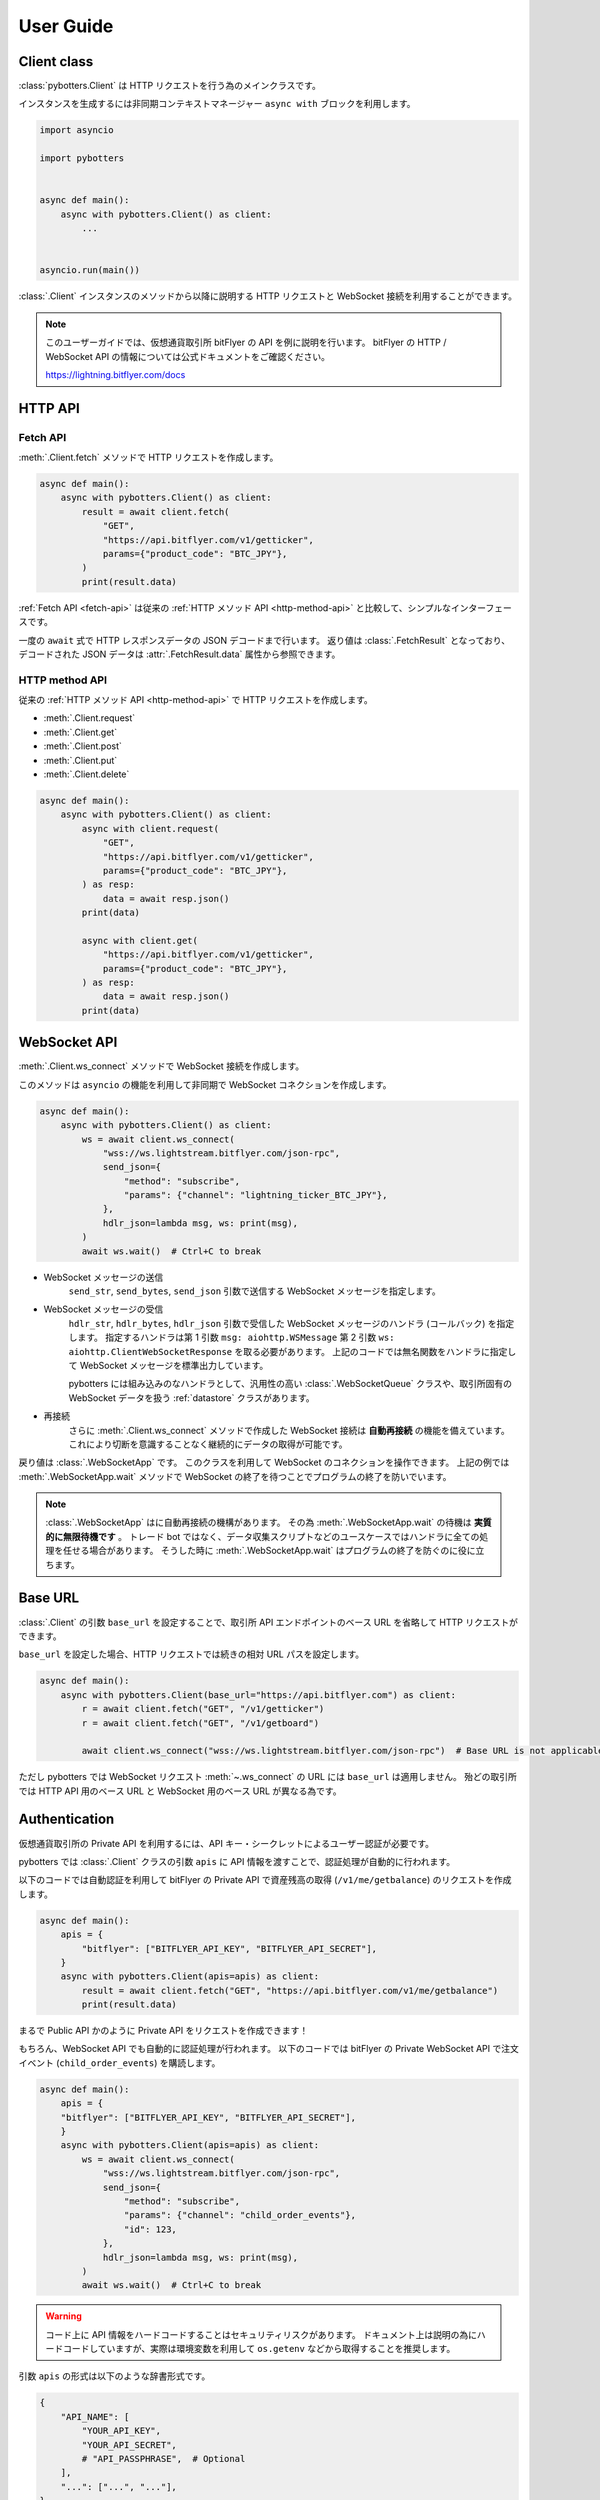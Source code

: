 User Guide
==========

Client class
------------

:class:`pybotters.Client` は HTTP リクエストを行う為のメインクラスです。

インスタンスを生成するには非同期コンテキストマネージャー ``async with`` ブロックを利用します。

.. code:: python

    import asyncio

    import pybotters


    async def main():
        async with pybotters.Client() as client:
            ...


    asyncio.run(main())

:class:`.Client` インスタンスのメソッドから以降に説明する HTTP リクエストと WebSocket 接続を利用することができます。

.. note::

    このユーザーガイドでは、仮想通貨取引所 bitFlyer の API を例に説明を行います。
    bitFlyer の HTTP / WebSocket API の情報については公式ドキュメントをご確認ください。

    https://lightning.bitflyer.com/docs

HTTP API
-------------

.. _fetch-api:

Fetch API
~~~~~~~~~

:meth:`.Client.fetch` メソッドで HTTP リクエストを作成します。

.. code-block:: python

    async def main():
        async with pybotters.Client() as client:
            result = await client.fetch(
                "GET",
                "https://api.bitflyer.com/v1/getticker",
                params={"product_code": "BTC_JPY"},
            )
            print(result.data)

:ref:`Fetch API <fetch-api>` は従来の :ref:`HTTP メソッド API <http-method-api>` と比較して、シンプルなインターフェースです。

一度の ``await`` 式で HTTP レスポンスデータの JSON デコードまで行います。
返り値は :class:`.FetchResult` となっており、デコードされた JSON データは :attr:`.FetchResult.data` 属性から参照できます。

.. versionadded:: 1.0

.. _http-method-api:

HTTP method API
~~~~~~~~~~~~~~~

従来の :ref:`HTTP メソッド API <http-method-api>` で HTTP リクエストを作成します。

* :meth:`.Client.request`
* :meth:`.Client.get`
* :meth:`.Client.post`
* :meth:`.Client.put`
* :meth:`.Client.delete`

.. code-block:: python

    async def main():
        async with pybotters.Client() as client:
            async with client.request(
                "GET",
                "https://api.bitflyer.com/v1/getticker",
                params={"product_code": "BTC_JPY"},
            ) as resp:
                data = await resp.json()
            print(data)

            async with client.get(
                "https://api.bitflyer.com/v1/getticker",
                params={"product_code": "BTC_JPY"},
            ) as resp:
                data = await resp.json()
            print(data)


WebSocket API
-------------

:meth:`.Client.ws_connect` メソッドで WebSocket 接続を作成します。

このメソッドは ``asyncio`` の機能を利用して非同期で WebSocket コネクションを作成します。

.. code-block:: python

    async def main():
        async with pybotters.Client() as client:
            ws = await client.ws_connect(
                "wss://ws.lightstream.bitflyer.com/json-rpc",
                send_json={
                    "method": "subscribe",
                    "params": {"channel": "lightning_ticker_BTC_JPY"},
                },
                hdlr_json=lambda msg, ws: print(msg),
            )
            await ws.wait()  # Ctrl+C to break

* WebSocket メッセージの送信
    ``send_str``, ``send_bytes``, ``send_json`` 引数で送信する WebSocket メッセージを指定します。
* WebSocket メッセージの受信
    ``hdlr_str``, ``hdlr_bytes``, ``hdlr_json`` 引数で受信した WebSocket メッセージのハンドラ (コールバック) を指定します。
    指定するハンドラは第 1 引数 ``msg: aiohttp.WSMessage`` 第 2 引数 ``ws: aiohttp.ClientWebSocketResponse`` を取る必要があります。
    上記のコードでは無名関数をハンドラに指定して WebSocket メッセージを標準出力しています。

    pybotters には組み込みのなハンドラとして、汎用性の高い :class:`.WebSocketQueue` クラスや、取引所固有の WebSocket データを扱う :ref:`datastore` クラスがあります。
* 再接続
    さらに :meth:`.Client.ws_connect` メソッドで作成した WebSocket 接続は **自動再接続** の機能を備えています。 これにより切断を意識することなく継続的にデータの取得が可能です。

戻り値は :class:`.WebSocketApp` です。 このクラスを利用して WebSocket のコネクションを操作できます。
上記の例では :meth:`.WebSocketApp.wait` メソッドで WebSocket の終了を待つことでプログラムの終了を防いでいます。

.. note::

    :class:`.WebSocketApp` はに自動再接続の機構があります。 その為 :meth:`.WebSocketApp.wait` の待機は **実質的に無限待機です** 。
    トレード bot ではなく、データ収集スクリプトなどのユースケースではハンドラに全ての処理を任せる場合があります。
    そうした時に :meth:`.WebSocketApp.wait` はプログラムの終了を防ぐのに役に立ちます。


Base URL
----------------------------

:class:`.Client` の引数 ``base_url`` を設定することで、取引所 API エンドポイントのベース URL を省略して HTTP リクエストができます。

``base_url`` を設定した場合、HTTP リクエストでは続きの相対 URL パスを設定します。

.. code:: python

    async def main():
        async with pybotters.Client(base_url="https://api.bitflyer.com") as client:
            r = await client.fetch("GET", "/v1/getticker")
            r = await client.fetch("GET", "/v1/getboard")

            await client.ws_connect("wss://ws.lightstream.bitflyer.com/json-rpc")  # Base URL is not applicable

ただし pybotters では WebSocket リクエスト :meth:`~.ws_connect` の URL には ``base_url`` は適用しません。
殆どの取引所では HTTP API 用のベース URL と WebSocket 用のベース URL が異なる為です。


Authentication
--------------

仮想通貨取引所の Private API を利用するには、API キー・シークレットによるユーザー認証が必要です。

pybotters では :class:`.Client` クラスの引数 ``apis`` に API 情報を渡すことで、認証処理が自動的に行われます。

以下のコードでは自動認証を利用して bitFlyer の Private API で資産残高の取得 (``/v1/me/getbalance``) のリクエストを作成します。

.. code:: python

    async def main():
        apis = {
            "bitflyer": ["BITFLYER_API_KEY", "BITFLYER_API_SECRET"],
        }
        async with pybotters.Client(apis=apis) as client:
            result = await client.fetch("GET", "https://api.bitflyer.com/v1/me/getbalance")
            print(result.data)

まるで Public API かのように Private API をリクエストを作成できます！

もちろん、WebSocket API でも自動的に認証処理が行われます。
以下のコードでは bitFlyer の Private WebSocket API で注文イベント (``child_order_events``) を購読します。

.. code:: python

    async def main():
        apis = {
        "bitflyer": ["BITFLYER_API_KEY", "BITFLYER_API_SECRET"],
        }
        async with pybotters.Client(apis=apis) as client:
            ws = await client.ws_connect(
                "wss://ws.lightstream.bitflyer.com/json-rpc",
                send_json={
                    "method": "subscribe",
                    "params": {"channel": "child_order_events"},
                    "id": 123,
                },
                hdlr_json=lambda msg, ws: print(msg),
            )
            await ws.wait()  # Ctrl+C to break

.. warning::
    コード上に API 情報をハードコードすることはセキュリティリスクがあります。
    ドキュメント上は説明の為にハードコードしていますが、実際は環境変数を利用して ``os.getenv`` などから取得することを推奨します。

引数 ``apis`` の形式は以下のような辞書形式です。

.. code-block:: python

    {
        "API_NAME": [
            "YOUR_API_KEY",
            "YOUR_API_SECRET",
            # "API_PASSPHRASE",  # Optional
        ],
        "...": ["...", "..."],
    }

pybotters の自動認証が対応している取引所の API 名はこちらの表から設定します。

========================= =========================
Exchange                  API name
========================= =========================
Binance                   ``binance``
Binance Testsnet (Future) ``binancefuture_testnet``
Binance Testsnet (Spot)   ``binancespot_testnet``
bitbank                   ``bitbank``
bitFlyer                  ``bitflyer``
Bitget                    ``bitget``
BitMEX                    ``bitmex``
BitMEX Testnet            ``bitmex_testnet``
Bybit                     ``bybit``
Bybit Testnet             ``bybit_testnet``
Coincheck                 ``coincheck``
GMO Coin                  ``gmocoin``
KuCoin                    ``kucoin``
MECX                      ``mexc``
OKX                       ``okx``
OKX Demo trading          ``okx_demo``
Phemex                    ``phemex``
Phemex Testnet            ``phemex_testnet``
========================= =========================

また ``apis`` 引数に辞書オブジェクトではなく代わりに **JSON ファイルパス** を文字列として渡すことで、pybotters はその JSON ファイルを読み込みます。

.. code:: python

    async def main():
        async with pybotters.Client(apis="/path/to/apis.json") as client:
            ...

さらに :ref:`implicit-loading-of-apis` では、環境変数などを利用して ``apis`` 引数の指定を省略することもできます。

.. _datastore:

DataStore
---------

:ref:`datastore` を利用することで、WebSocket のデータを簡単に処理・参照ができます。

* データの参照
    * :meth:`.DataStore.get`
        * キーを指定して一意のデータを取得します
    * :meth:`.DataStore.find`
        * データをリストで取得します
        * クエリを指定しない場合全てのデータを取得されます。 クエリを指定すると条件のデータのみを取得します
* データの参照 (特殊)
    * :meth:`.DataStore.sorted` (※板情報系のみ)
        * 板情報を ``"売り", "買い"`` で分類した辞書を返します (例: :ref:`order-book`) 
        * この辞書の形式は可能な限り、取引所から取得できる元の JSON 形式のようにして返されます
* データの待機
    * *async* :meth:`.DataStore.wait`
        * DataStore に更新があるまで待機します (例: :ref:`ticker`)
* データのストリーム
    * :meth:`.DataStore.watch`
        * 変更ストリームを開いてデータの更新を監視します (例: :ref:`execution-history`)
* データのハンドリング
    * :meth:`.DataStoreCollection.onmessage`
        * WebSocket メッセージを解釈して DataStore を更新します
        * :meth:`.Client.ws_connect` のハンドラ引数 ``hdlr_json`` などに渡すコールバックです
* データの初期化
    * *async* :meth:`.DataStoreCollection.initialize`
        * HTTP レスポンスを解釈してデータを DataStore を初期化します (例: :ref:`positions`)

.. note::
    仮想通貨取引所の WebSocket API ではリアルタイムで配信されるマーケットやアカウントのデータを取得できます。
    しかし WebSocket で配信されるデータは、差分データとなっている場合があります。
    例えば、板情報であればは配信されるのは更新された価格と数量だけ、アカウントの注文情報であれば配信されるのは更新された注文 ID の情報だけ、などです。
    その場合は、事前に全体のデータを保持しておいて、差分データを受信したら追加／更新／削除の処理をする必要があります。

    pybotters でそれを実現するのが :ref:`datastore` クラスです。
    pybotters では :ref:`取引所固有の DataStore <exchange-specific-datastore>` が実装されています。

    :ref:`datastore` は「ドキュメント指向データベース」のような機能とデータ構造を持っています。

以下に :ref:`datastore` のデータ構造と :meth:`.DataStore.get` 及び :meth:`.DataStore.find` によるデータ取得方法を示します。

>>> ds = pybotters.DataStore(
...     keys=["id"],
...     data=[
...         {"id": 1, "data": "foo"},
...         {"id": 2, "data": "bar"},
...         {"id": 3, "data": "baz"},
...         {"id": 4, "data": "foo"},
...     ],
... )
>>> print(ds.get({"id": 1}))
{'id': 1, 'data': 'foo'}
>>> print(ds.get({"id": 999}))
None
>>> print(ds.find())
[{'id': 1, 'data': 'foo'}, {'id': 2, 'data': 'bar'}, {'id': 3, 'data': 'baz'}, {'id': 4, 'data': 'foo'}]
>>> print(ds.find({"data": "foo"}))
[{'id': 1, 'data': 'foo'}, {'id': 4, 'data': 'foo'}]

.. note::
    :class:`.DataStore` クラス単体だけではすぐにはあまり役に立ちません。
    トレード bot などのユースケースでは、次の :ref:`取引所固有の DataStore <exchange-specific-datastore>` を利用します。


.. _exchange-specific-datastore:

Exchange-specific DataStore
---------------------------

取引所固有の :ref:`datastore` は :class:`.DataStoreCollection` を継承しており、
その取引所の WebSocket チャンネルを表す :class:`.DataStore` が複数のプロパティとして定義されています。

:class:`.DataStoreCollection` と :class:`.DataStore` の関係を一般的な RDB システムに例えると
「データベース」と「テーブル」のようなものです。 「データベース」には複数の「テーブル」が存在しており、「テーブル」にはデータの実体があります。

例:

* :class:`.bitFlyerDataStore` (bitFlyer の WebSocket データをハンドリングする :class:`.DataStoreCollection`)
    * :attr:`.bitFlyerDataStore.ticker` (bitFlyer の Ticker チャンネルをハンドリングする :class:`.DataStore`)
    * :attr:`.bitFlyerDataStore.executions` (bitFlyer の約定履歴チャンネルをハンドリングする :class:`.DataStore`)
    * :attr:`.bitFlyerDataStore.board` (bitFlyer の板情報チャンネルをハンドリングする :class:`.DataStore`)
    * ...

pybotters で提供されている全ての取引所固有の DataStore のリファレンスは :ref:`exchange-specific-websocket-handlers` のページにあります。

次に :class:`.bitFlyerDataStore` において Ticker、約定履歴、板情報、ポジション、を利用する例を説明します。

.. _ticker:

Ticker
~~~~~~

.. code:: python

    async def main():
        async with pybotters.Client() as client:
            store = pybotters.bitFlyerDataStore()

            await client.ws_connect(
                "wss://ws.lightstream.bitflyer.com/json-rpc",
                send_json={
                    "method": "subscribe",
                    "params": {"channel": "lightning_ticker_BTC_JPY"},
                    "id": 1,
                },
                hdlr_json=store.onmessage,
            )

            while True:  # Ctrl+C to break
                ticker = store.ticker.get({"product_code": "BTC_JPY"})
                print(ticker)

                await store.ticker.wait()

* :class:`.bitFlyerDataStore` のインスタンスを生成します。
* :meth:`.Client.ws_connect` の引数 ``send_json`` に Ticker の購読メッセージを渡します。
* :meth:`.Client.ws_connect` の引数 ``hdlr_json`` に :class:`.bitFlyerDataStore` のコールバック :meth:`.DataStoreCollection.onmessage` を渡します。
* :meth:`.DataStore.get` で ``BTC_JPY`` の Ticker を取得して標準出力します。
* :meth:`.DataStore.wait` で Ticker の更新を待機します。
* WebSocket によりデータが非同期で受信しているので :meth:`.DataStore.get` による Ticker の取得はループごとに異なる値にはるはずです。

.. note::
    :meth:`.DataStore.get` は最初は ``None`` が出力されるはずです。
    これは WebSocket は非同期でデータがやりとりされており、まだ最初はデータが受信されていないことを示しています。
    トレード bot のユースケースで WebSocket のデータを扱う場合は、まず最初に :meth:`.DataStore.wait` を用いて初期データを受信しておくことが重要です。

または複数銘柄のデータがあるなどの場合は :meth:`.DataStore.find` でストア内の全てのデータを取得できます。

.. code:: python

    async def main():
        async with pybotters.Client() as client:
            store = pybotters.bitFlyerDataStore()

            await client.ws_connect(
                "wss://ws.lightstream.bitflyer.com/json-rpc",
                send_json=[
                    {
                        "method": "subscribe",
                        "params": {"channel": "lightning_ticker_BTC_JPY"},
                        "id": 1,
                    },
                    {
                        "method": "subscribe",
                        "params": {"channel": "lightning_ticker_ETH_JPY"},
                        "id": 2,
                    },
                ],
                hdlr_json=store.onmessage,
            )

            while True:  # Ctrl+C to break
                tickers = store.ticker.find()
                print(tickers)

                await store.ticker.wait()

.. _execution-history:

Execution History
~~~~~~~~~~~~~~~~~

.. code:: python

    async def main():
        async with pybotters.Client() as client:
            store = pybotters.bitFlyerDataStore()

            await client.ws_connect(
                "wss://ws.lightstream.bitflyer.com/json-rpc",
                send_json={
                    "method": "subscribe",
                    "params": {"channel": "lightning_executions_BTC_JPY"},
                    "id": 1,
                },
                hdlr_json=store.onmessage,
            )

            with store.executions.watch() as stream:
                async for change in stream:  # Ctrl+C to break
                    print(change.data)

* :class:`.bitFlyerDataStore` のインスタンスを生成します。
* :meth:`.Client.ws_connect` の引数 ``send_json`` に約定履歴の購読メッセージを渡します。
* :meth:`.Client.ws_connect` の引数 ``hdlr_json`` に :class:`.bitFlyerDataStore` のコールバック :meth:`.DataStoreCollection.onmessage` を渡します。
* :meth:`.DataStore.watch` で約定履歴の変更ストリーム :class:`.StoreStream` を開きます。
* ``async for`` で変更ストリームをイテレートして変更クラス :class:`.StoreChange` を取得します。
* 約定履歴の変更ストリームは、約定履歴の追加 (``insert``) ごとにイテレートされます。 つまり取引所で約定が発生するごとに ``async for`` がループします。
    * 変更ストリームは他に更新 (``update``) 削除 (``delete``) イベントが存在します。 更新、削除が行われる板情報や注文などのストアで発生します。

.. note::
    取引所において約定が発生するまでデータは出力されません。 約定がない場合は時間をおいて確認してみてください。

.. _order-book:

Order Book
~~~~~~~~~~

.. code:: python

    async def main():
        async with pybotters.Client() as client:
            store = pybotters.bitFlyerDataStore()

            await client.ws_connect(
                "wss://ws.lightstream.bitflyer.com/json-rpc",
                send_json=[
                    {
                        "method": "subscribe",
                        "params": {"channel": "lightning_board_snapshot_BTC_JPY"},
                        "id": 1,
                    },
                    {
                        "method": "subscribe",
                        "params": {"channel": "lightning_board_BTC_JPY"},
                        "id": 2,
                    },
                ],
                hdlr_json=store.onmessage,
            )

            while True:  # Ctrl+C to break
                board = store.board.sorted()
                board_10 = board["SELL"][:5][::-1] + board["BUY"][:5]
                if board_10:
                    print(*board_10, sep="\n", end="\n\n")

                await asyncio.sleep(1.0)

* :class:`.bitFlyerDataStore` のインスタンスを生成します。
* :meth:`.Client.ws_connect` の引数 ``send_json`` に板情報 (スナップショットと差分) の購読メッセージを渡します。
* :meth:`.Client.ws_connect` の引数 ``hdlr_json`` に :class:`.bitFlyerDataStore` のコールバック :meth:`.DataStoreCollection.onmessage` を渡します。
* :meth:`.bitFlyerDataStore.board.sorted` で Asks / Bids で分類した板情報を取得します。
* Asks / Bids ベスト 5 (合計 10 行) の板情報に整形して標準出力します。

.. _positions:

Positions
~~~~~~~~~

.. code:: python

    async def main():
        apis = {
        "bitflyer": ["BITFLYER_API_KEY", "BITFLYER_API_SECRET"],
        }
        async with pybotters.Client(apis=apis, base_url="https://api.bitflyer.com") as client:
            store = pybotters.bitFlyerDataStore()

            await store.initialize(
                client.get("/v1/me/getpositions")
            )

            await client.ws_connect(
                "wss://ws.lightstream.bitflyer.com/json-rpc",
                send_json=[
                    {
                        "method": "subscribe",
                        "params": {"channel": "child_order_events"},
                        "id": 1,
                    },
                ],
                hdlr_json=store.onmessage,
            )

            while True:  # Ctrl+C to break
                positions = store.positions.find()
                print(positions)

                await store.positions.wait()

* :class:`.bitFlyerDataStore` のインスタンスを生成します。
* :meth:`.bitFlyerDataStore.initialize` メソッドに、:meth:`.Client.get` を渡して HTTP レスポンスでポジションストアのデータを初期化します
* :meth:`.Client.ws_connect` の引数 ``send_json`` にアカウントの注文イベントの購読メッセージを渡します。
* :meth:`.Client.ws_connect` の引数 ``hdlr_json`` に :class:`.bitFlyerDataStore` のコールバック :meth:`.DataStoreCollection.onmessage` を渡します。
* :meth:`.DataStore.wait` でポジションの更新を待機します。

WebSocketQueue
--------------

DataStore が実装されていない取引所であったり、自らの実装でデータを処理したい場合は :class:`.WebSocketQueue` を利用できます。

.. code-block:: python

    async def main():
        async with pybotters.Client() as client:
            wsqueue = pybotters.WebSocketQueue()

            await client.ws_connect(
                "wss://ws.lightstream.bitflyer.com/json-rpc",
                send_json={
                    "method": "subscribe",
                    "params": {"channel": "lightning_ticker_BTC_JPY"},
                },
                hdlr_json=wsqueue.onmessage,
            )

            async for msg in wsqueue:  # Ctrl+C to break
                print(msg)


Differences with aiohttp
------------------------

aiohttp との違いについて。

pybotters は `aiohttp <https://pypi.org/project/aiohttp/>`_ を基盤として利用しているライブラリです。

その為、:class:`pybotters.Client` におけるインターフェースの多くは ``aiohttp.ClientSession`` と同様です。
また pybotters の HTTP リクエストのレスポンスクラスは aiohttp のレスポンスクラスを返します。
その為 pybotters を高度に利用するには aiohttp ライブラリについても理解しておくことが重要です。

ただし **重要な幾つかの違いも存在します** 。

* pybotters は HTTP リクエストの自動認証機能により、自動的に HTTP ヘッダーなどを編集します。
* pybotters では POST リクエストなどのデータは引数 ``data`` に渡します。 aiohttp では ``json`` 引数を許可しますが pybotters では許可されません。 これは認証機能による都合です。
* :meth:`pybotters.Client.fetch` は pybotters 独自の API です。 aiohttp には存在しません。
* :meth:`pybotters.Client.ws_connect` は aiohttp にも存在しますが、 pybotters では全く異なる独自の API になっています。 これは再接続機能や認証機能を搭載する為です。
